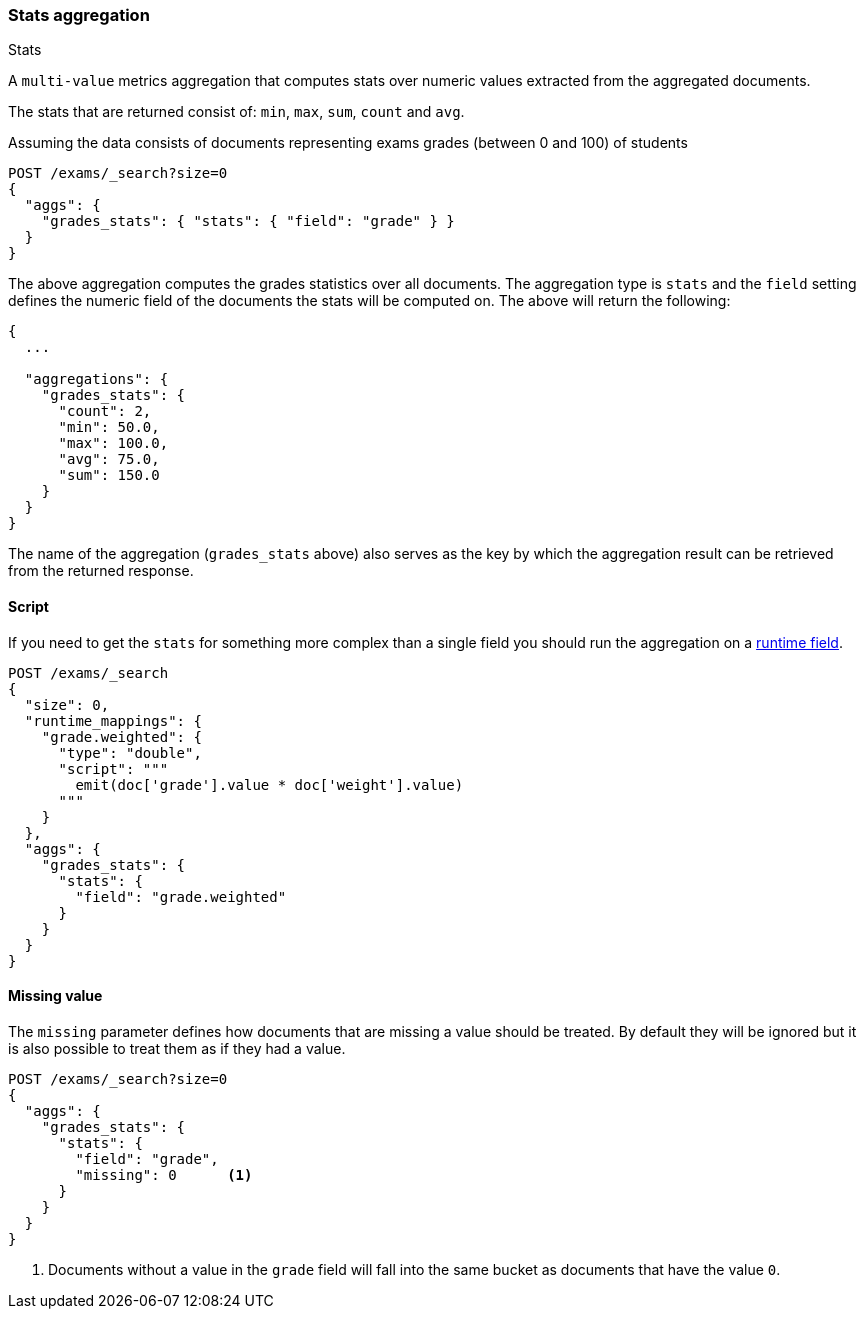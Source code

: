 [[search-aggregations-metrics-stats-aggregation]]
=== Stats aggregation
++++
<titleabbrev>Stats</titleabbrev>
++++

A `multi-value` metrics aggregation that computes stats over numeric values extracted from the aggregated documents.

The stats that are returned consist of: `min`, `max`, `sum`, `count` and `avg`.

Assuming the data consists of documents representing exams grades (between 0 and 100) of students

[source,console]
--------------------------------------------------
POST /exams/_search?size=0
{
  "aggs": {
    "grades_stats": { "stats": { "field": "grade" } }
  }
}
--------------------------------------------------
// TEST[setup:exams]

The above aggregation computes the grades statistics over all documents. The aggregation type is `stats` and the `field` setting defines the numeric field of the documents the stats will be computed on. The above will return the following:


[source,console-result]
--------------------------------------------------
{
  ...

  "aggregations": {
    "grades_stats": {
      "count": 2,
      "min": 50.0,
      "max": 100.0,
      "avg": 75.0,
      "sum": 150.0
    }
  }
}
--------------------------------------------------
// TESTRESPONSE[s/\.\.\./"took": $body.took,"timed_out": false,"_shards": $body._shards,"hits": $body.hits,/]

The name of the aggregation (`grades_stats` above) also serves as the key by which the aggregation result can be retrieved from the returned response.

==== Script

If you need to get the `stats` for something more complex than a single field
you should run the aggregation on a <<runtime,runtime field>>.

[source,console]
--------------------------------------------------
POST /exams/_search
{
  "size": 0,
  "runtime_mappings": {
    "grade.weighted": {
      "type": "double",
      "script": """
        emit(doc['grade'].value * doc['weight'].value)
      """
    }
  },
  "aggs": {
    "grades_stats": {
      "stats": {
        "field": "grade.weighted"
      }
    }
  }
}
--------------------------------------------------
// TEST[setup:exams]
// TEST[s/_search/_search?filter_path=aggregations/]

////
[source,console-result]
--------------------------------------------------
{
  "aggregations": {
    "grades_stats": {
      "count": 2,
      "min": 150.0,
      "max": 200.0,
      "avg": 175.0,
      "sum": 350.0
    }
  }
}
--------------------------------------------------
////


==== Missing value

The `missing` parameter defines how documents that are missing a value should be treated.
By default they will be ignored but it is also possible to treat them as if they
had a value.

[source,console]
--------------------------------------------------
POST /exams/_search?size=0
{
  "aggs": {
    "grades_stats": {
      "stats": {
        "field": "grade",
        "missing": 0      <1>
      }
    }
  }
}
--------------------------------------------------
// TEST[setup:exams]

<1> Documents without a value in the `grade` field will fall into the same bucket as documents that have the value `0`.
